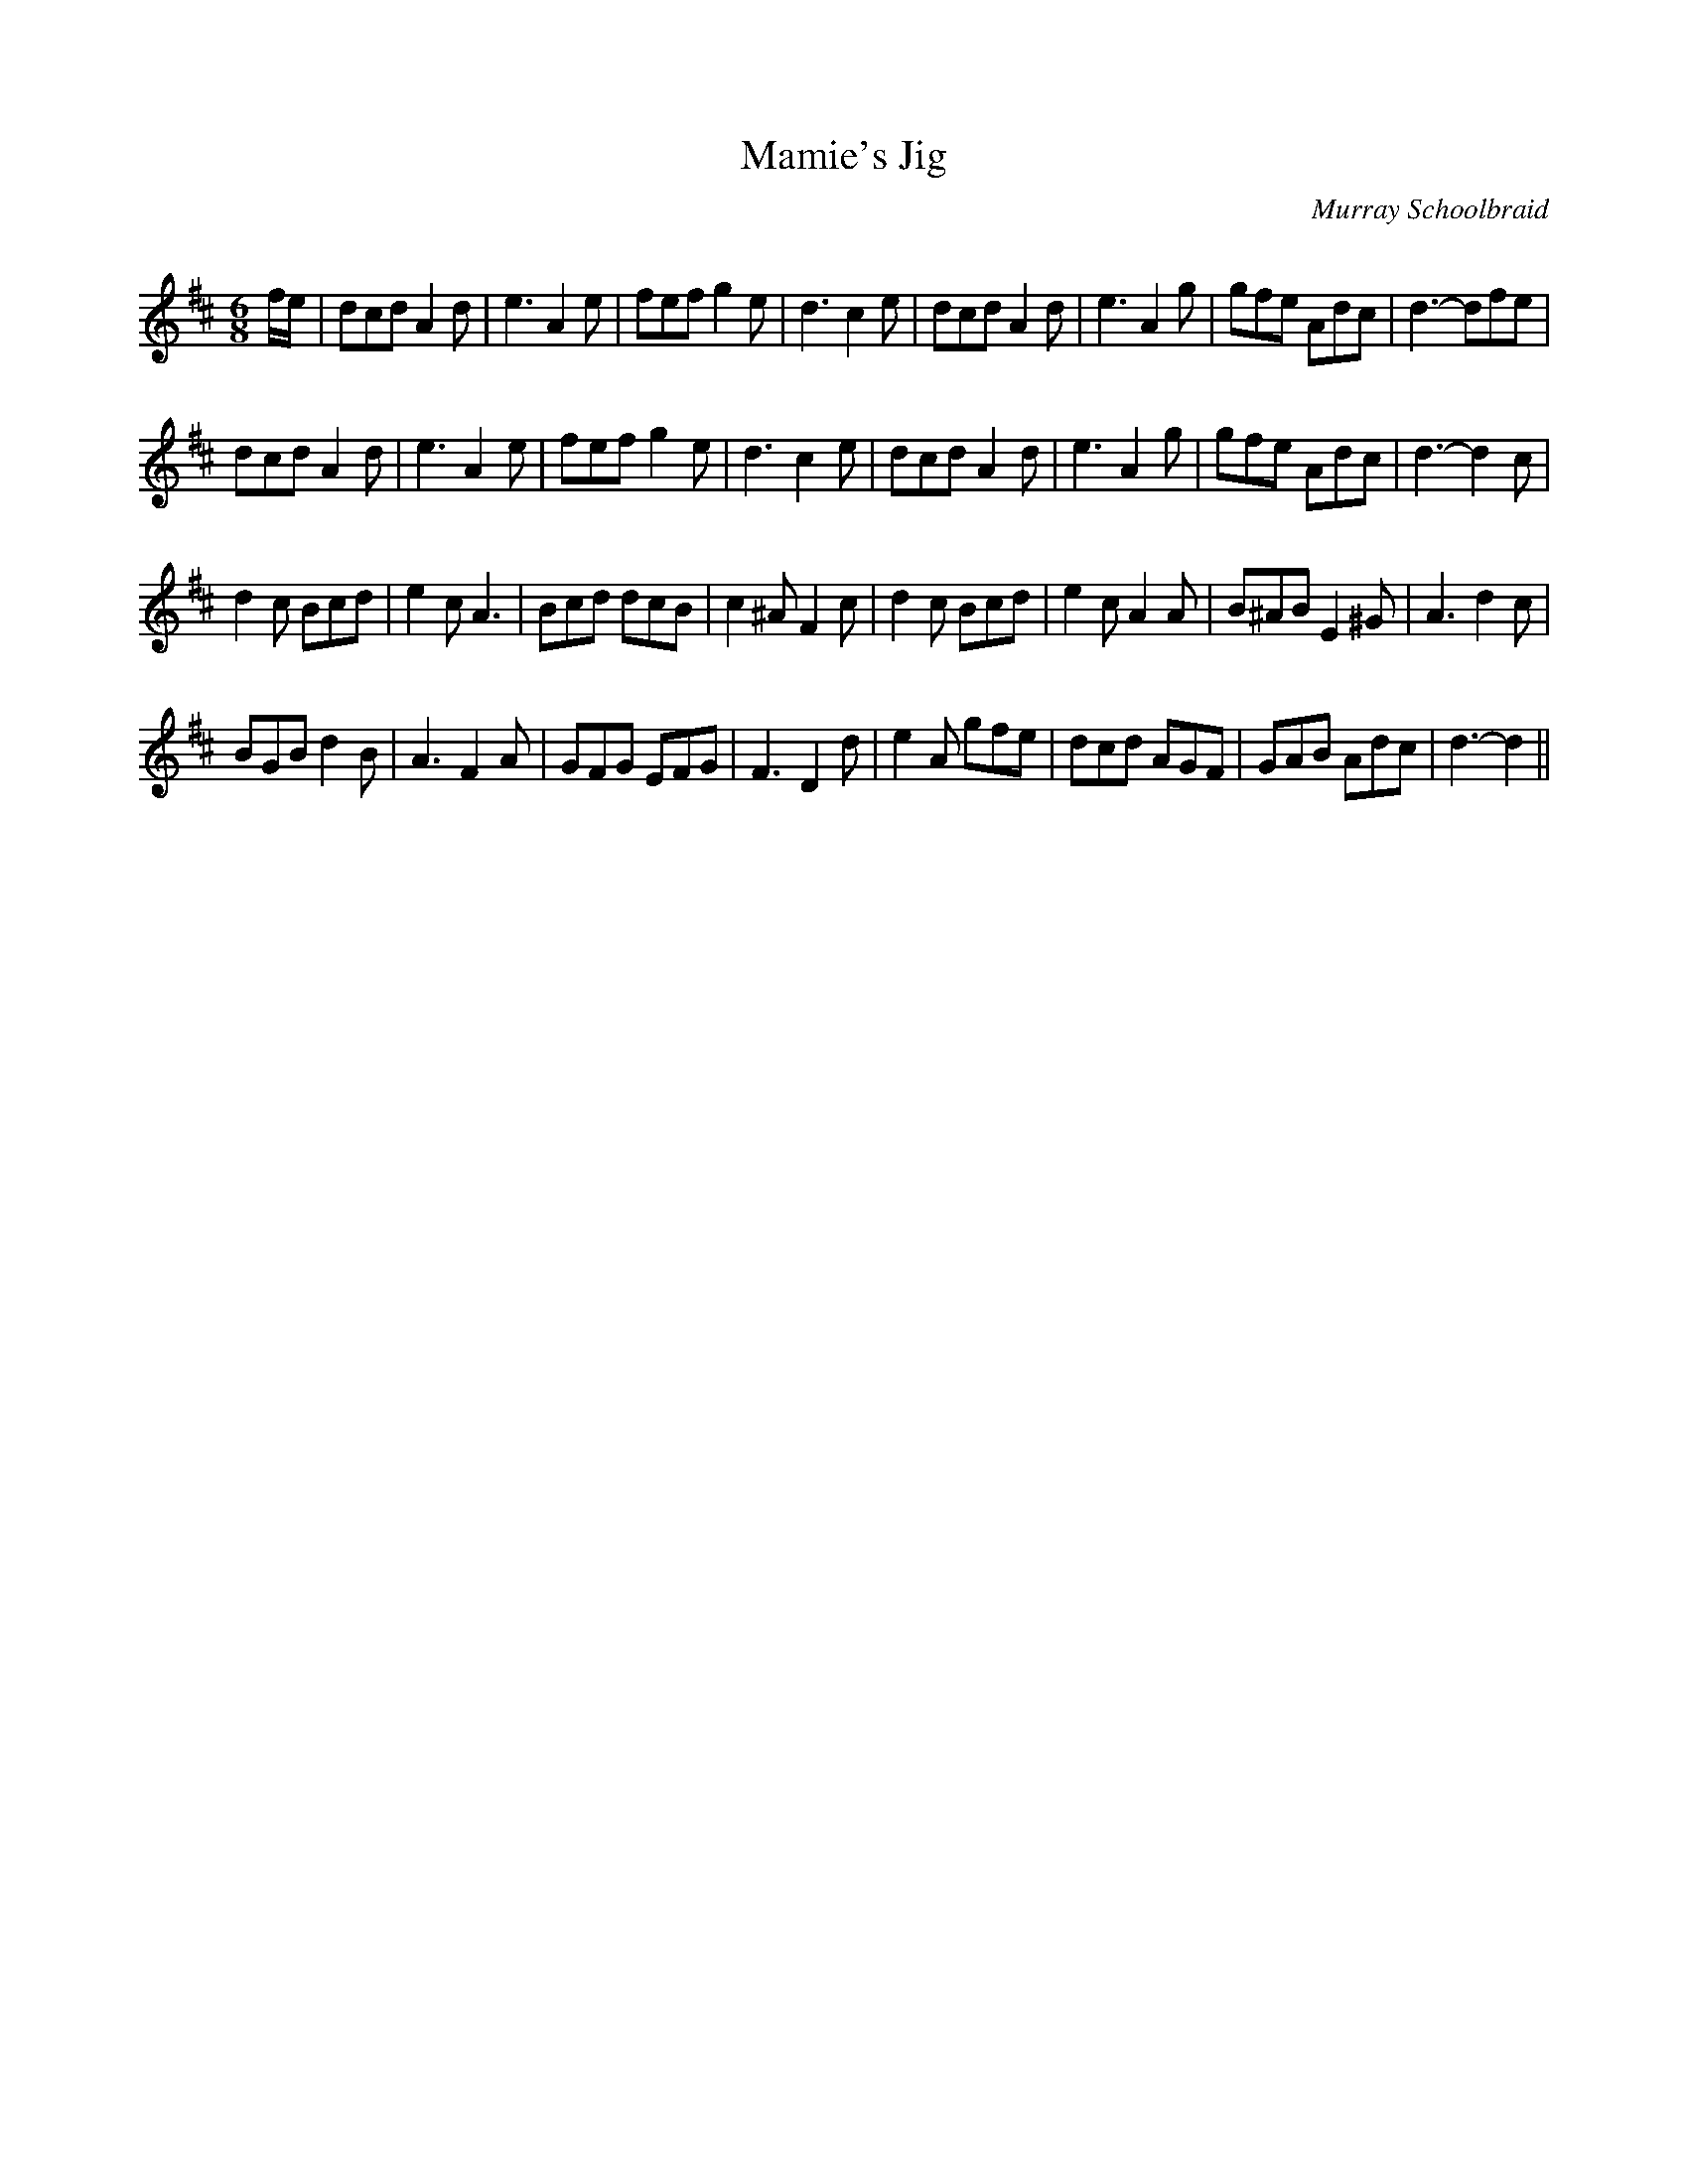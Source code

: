X:1
T: Mamie's Jig
C: Murray Schoolbraid
R:Jig
Q:180
K:D
M:6/8
L:1/16
fe|d2c2d2 A4d2|e6A4e2|f2e2f2 g4e2|d6c4e2|d2c2d2 A4d2|e6A4g2|g2f2e2 A2d2c2|d6-d2f2e2|
d2c2d2 A4d2|e6A4e2|f2e2f2 g4e2|d6c4e2|d2c2d2 A4d2|e6A4g2|g2f2e2 A2d2c2|d6-d4c2|
d4c2 B2c2d2|e4c2 A6|B2c2d2 d2c2B2|c4^A2 F4c2|d4c2 B2c2d2|e4c2 A4A2|B2^A2B2 E4^G2|A6 d4c2|
B2G2B2 d4B2|A6F4A2|G2F2G2 E2F2G2|F6D4d2|e4A2 g2f2e2|d2c2d2 A2G2F2|G2A2B2 A2d2c2|d6-d4||
